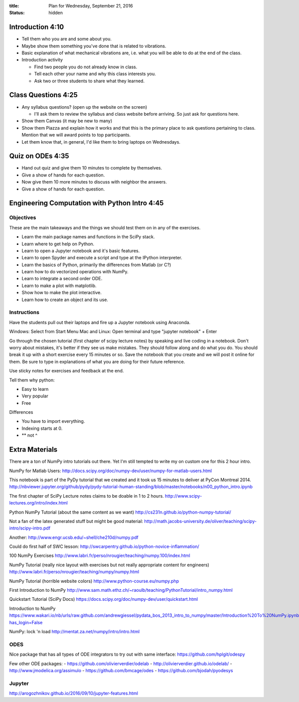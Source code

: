 :title: Plan for Wednesday, September 21, 2016
:status: hidden

Introduction 4:10
=================

- Tell them who you are and some about you.
- Maybe show them something you've done that is related to vibrations.
- Basic explanation of what mechanical vibrations are, i.e. what you will be
  able to do at the end of the class.

- Introduction activity

  - Find two people you do not already know in class.
  - Tell each other your name and why this class interests you.
  - Ask two or three students to share what they learned.

Class Questions 4:25
====================

- Any syllabus questions? (open up the website on the screen)

  - I'll ask them to review the syllabus and class website before arriving. So
    just ask for questions here.

- Show them Canvas (it may be new to many)
- Show them Piazza and explain how it works and that this is the primary place
  to ask questions pertaining to class. Mention that we will award points to
  top participants.
- Let them know that, in general, I'd like them to bring laptops on Wednesdays.

Quiz on ODEs 4:35
=================

- Hand out quiz and give them 10 minutes to complete by themselves.
- Give a show of hands for each question.
- Now give them 10 more minutes to discuss with neighbor the answers.
- Give a show of hands for each question.

Engineering Computation with Python Intro 4:45
==============================================

Objectives
----------

These are the main takeaways and the things we should test them on in any of
the exercises.

- Learn the main package names and functions in the SciPy stack.
- Learn where to get help on Python.
- Learn to open a Jupyter notebook and it's basic features.
- Learn to open Spyder and execute a script and type at the IPython interpreter.
- Learn the basics of Python, primarily the differences from Matlab (or C?)
- Learn how to do vectorized operations with NumPy.
- Learn to integrate a second order ODE.
- Learn to make a plot with matplotlib.
- Show how to make the plot interactive.
- Learn how to create an object and its use.

Instructions
------------

Have the students pull out their laptops and fire up a Jupyter notebook using
Anaconda.

Windows: Select from Start Menu
Mac and Linux: Open terminal and type "jupyter notebook" + Enter

Go through the chosen tutorial (first chapter of scipy lecture notes) by
speaking and live coding in a notebook. Don't worry about mistakes, it's better
if they see us make mistakes. They should follow along and do what you do. You
should break it up with a short exercise every 15 minutes or so. Save the
notebook that you create and we will post it online for them. Be sure to type
in explanations of what you are doing for their future reference.

Use sticky notes for exercises and feedback at the end.

Tell them why python:

- Easy to learn
- Very popular
- Free

Differences

- You have to import everything.
- Indexing starts at 0.
- ** not ^

Extra Materials
===============

There are a ton of NumPy intro tutorials out there. Yet I'm still tempted to
write my on custom one for this 2 hour intro.

NumPy for Matlab Users:
http://docs.scipy.org/doc/numpy-dev/user/numpy-for-matlab-users.html

This notebook is part of the PyDy tutorial that we created and it took us 15
minutes to deliver at PyCon Montreal 2014.
http://nbviewer.jupyter.org/github/pydy/pydy-tutorial-human-standing/blob/master/notebooks/n00_python_intro.ipynb

The first chapter of SciPy Lecture notes claims to be doable in 1 to 2 hours.
http://www.scipy-lectures.org/intro/index.html

Python NumPy Tutorial (about the same content as we want)
http://cs231n.github.io/python-numpy-tutorial/

Not a fan of the latex generated stuff but might be good material:
http://math.jacobs-university.de/oliver/teaching/scipy-intro/scipy-intro.pdf

Another:
http://www.engr.ucsb.edu/~shell/che210d/numpy.pdf

Could do first half of SWC lesson:
http://swcarpentry.github.io/python-novice-inflammation/

100 NumPy Exercises
http://www.labri.fr/perso/nrougier/teaching/numpy.100/index.html

NumPy Tutorial (really nice layout with exercises but not really appropriate
content for engineers)
http://www.labri.fr/perso/nrougier/teaching/numpy/numpy.html

NumPy Tutorial (horrible website colors)
http://www.python-course.eu/numpy.php

First Introduction to NumPy
http://www.sam.math.ethz.ch/~raoulb/teaching/PythonTutorial/intro_numpy.html

Quickstart Tutorial (SciPy Docs)
https://docs.scipy.org/doc/numpy-dev/user/quickstart.html

Introduction to NumPy
https://www.wakari.io/nb/urls/raw.github.com/andrewgiessel/pydata_bos_2013_intro_to_numpy/master/Introduction%20To%20NumPy.ipynb?has_login=False

NumPy: lock 'n load
http://mentat.za.net/numpy/intro/intro.html

ODES
----

Nice package that has all types of ODE integrators to try out with same
interface:
https://github.com/hplgit/odespy

Few other ODE packages:
- https://github.com/olivierverdier/odelab
- http://olivierverdier.github.io/odelab/
- http://www.jmodelica.org/assimulo
- https://github.com/bmcage/odes
- https://github.com/bjodah/pyodesys

Jupyter
-------

http://arogozhnikov.github.io/2016/09/10/jupyter-features.html
